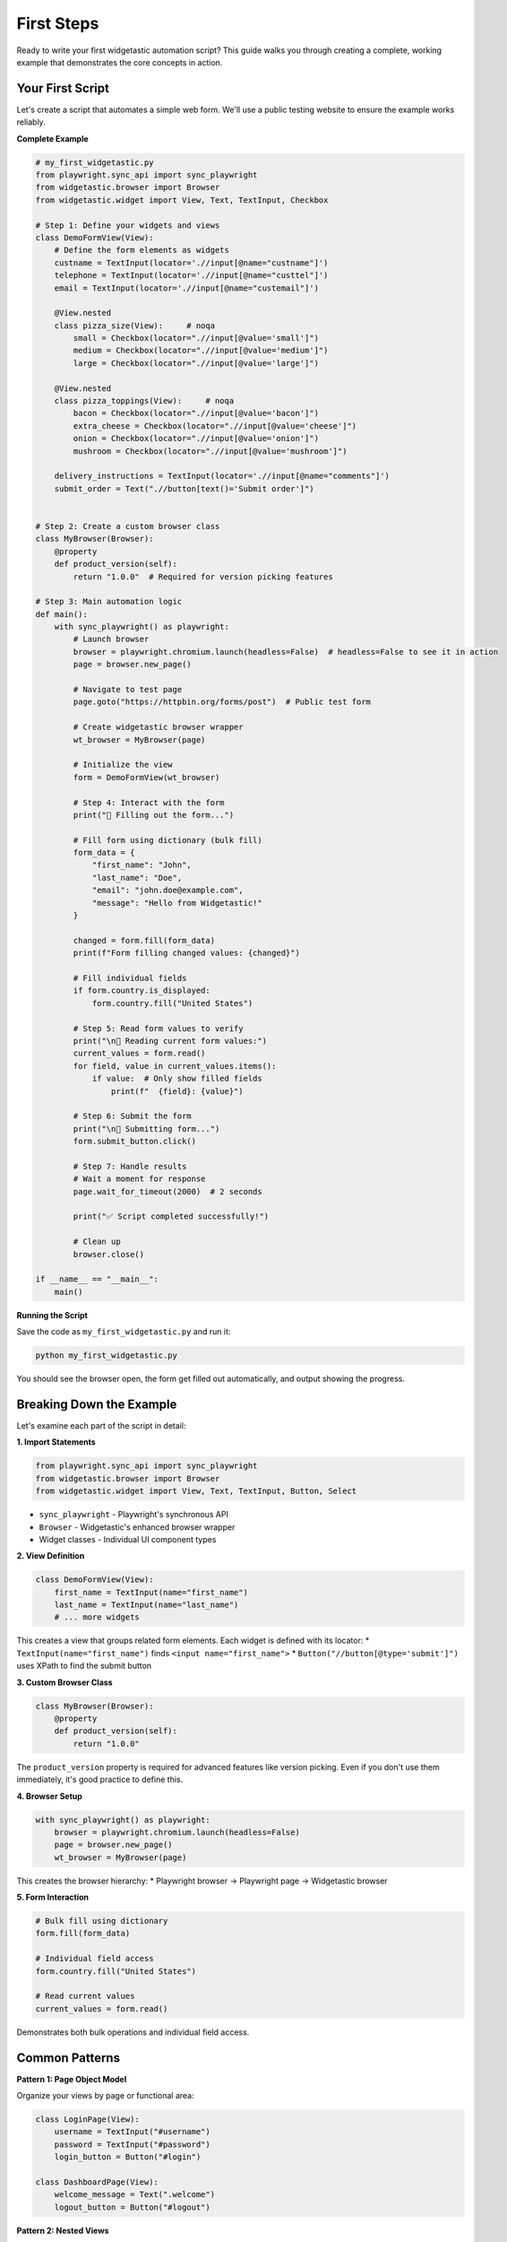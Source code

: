 ===========
First Steps
===========

Ready to write your first widgetastic automation script? This guide walks you through creating a complete,
working example that demonstrates the core concepts in action.

Your First Script
=================

Let's create a script that automates a simple web form. We'll use a public testing website to ensure
the example works reliably.

**Complete Example**

.. code-block:: python

    # my_first_widgetastic.py
    from playwright.sync_api import sync_playwright
    from widgetastic.browser import Browser
    from widgetastic.widget import View, Text, TextInput, Checkbox

    # Step 1: Define your widgets and views
    class DemoFormView(View):
        # Define the form elements as widgets
        custname = TextInput(locator='.//input[@name="custname"]')
        telephone = TextInput(locator='.//input[@name="custtel"]')
        email = TextInput(locator='.//input[@name="custemail"]')

        @View.nested
        class pizza_size(View):     # noqa
            small = Checkbox(locator=".//input[@value='small']")
            medium = Checkbox(locator=".//input[@value='medium']")
            large = Checkbox(locator=".//input[@value='large']")

        @View.nested
        class pizza_toppings(View):     # noqa
            bacon = Checkbox(locator=".//input[@value='bacon']")
            extra_cheese = Checkbox(locator=".//input[@value='cheese']")
            onion = Checkbox(locator=".//input[@value='onion']")
            mushroom = Checkbox(locator=".//input[@value='mushroom']")

        delivery_instructions = TextInput(locator='.//input[@name="comments"]')
        submit_order = Text(".//button[text()='Submit order']")


    # Step 2: Create a custom browser class
    class MyBrowser(Browser):
        @property
        def product_version(self):
            return "1.0.0"  # Required for version picking features

    # Step 3: Main automation logic
    def main():
        with sync_playwright() as playwright:
            # Launch browser
            browser = playwright.chromium.launch(headless=False)  # headless=False to see it in action
            page = browser.new_page()

            # Navigate to test page
            page.goto("https://httpbin.org/forms/post")  # Public test form

            # Create widgetastic browser wrapper
            wt_browser = MyBrowser(page)

            # Initialize the view
            form = DemoFormView(wt_browser)

            # Step 4: Interact with the form
            print("📝 Filling out the form...")

            # Fill form using dictionary (bulk fill)
            form_data = {
                "first_name": "John",
                "last_name": "Doe",
                "email": "john.doe@example.com",
                "message": "Hello from Widgetastic!"
            }

            changed = form.fill(form_data)
            print(f"Form filling changed values: {changed}")

            # Fill individual fields
            if form.country.is_displayed:
                form.country.fill("United States")

            # Step 5: Read form values to verify
            print("\n📖 Reading current form values:")
            current_values = form.read()
            for field, value in current_values.items():
                if value:  # Only show filled fields
                    print(f"  {field}: {value}")

            # Step 6: Submit the form
            print("\n🚀 Submitting form...")
            form.submit_button.click()

            # Step 7: Handle results
            # Wait a moment for response
            page.wait_for_timeout(2000)  # 2 seconds

            print("✅ Script completed successfully!")

            # Clean up
            browser.close()

    if __name__ == "__main__":
        main()

**Running the Script**

Save the code as ``my_first_widgetastic.py`` and run it:

.. code-block:: bash

    python my_first_widgetastic.py

You should see the browser open, the form get filled out automatically, and output showing the progress.

Breaking Down the Example
=========================

Let's examine each part of the script in detail:

**1. Import Statements**

.. code-block:: python

    from playwright.sync_api import sync_playwright
    from widgetastic.browser import Browser
    from widgetastic.widget import View, Text, TextInput, Button, Select

* ``sync_playwright`` - Playwright's synchronous API
* ``Browser`` - Widgetastic's enhanced browser wrapper
* Widget classes - Individual UI component types

**2. View Definition**

.. code-block:: python

    class DemoFormView(View):
        first_name = TextInput(name="first_name")
        last_name = TextInput(name="last_name")
        # ... more widgets

This creates a view that groups related form elements. Each widget is defined with its locator:
* ``TextInput(name="first_name")`` finds ``<input name="first_name">``
* ``Button("//button[@type='submit']")`` uses XPath to find the submit button

**3. Custom Browser Class**

.. code-block:: python

    class MyBrowser(Browser):
        @property
        def product_version(self):
            return "1.0.0"

The ``product_version`` property is required for advanced features like version picking.
Even if you don't use them immediately, it's good practice to define this.

**4. Browser Setup**

.. code-block:: python

    with sync_playwright() as playwright:
        browser = playwright.chromium.launch(headless=False)
        page = browser.new_page()
        wt_browser = MyBrowser(page)

This creates the browser hierarchy:
* Playwright browser → Playwright page → Widgetastic browser

**5. Form Interaction**

.. code-block:: python

    # Bulk fill using dictionary
    form.fill(form_data)

    # Individual field access
    form.country.fill("United States")

    # Read current values
    current_values = form.read()

Demonstrates both bulk operations and individual field access.

Common Patterns
===============

**Pattern 1: Page Object Model**

Organize your views by page or functional area:

.. code-block:: python

    class LoginPage(View):
        username = TextInput("#username")
        password = TextInput("#password")
        login_button = Button("#login")

    class DashboardPage(View):
        welcome_message = Text(".welcome")
        logout_button = Button("#logout")

**Pattern 2: Nested Views**

Group related sections within larger pages:

.. code-block:: python

    class UserProfilePage(View):
        class personal_info(View):
            ROOT = "#personal-section"
            first_name = TextInput("#first_name")
            last_name = TextInput("#last_name")

        class preferences(View):
            ROOT = "#preferences-section"
            theme = Select("#theme")
            language = Select("#language")

**Pattern 3: Reusable Components**

Create widgets for common UI patterns:

.. code-block:: python

    class Modal(View):
        ROOT = ".modal"
        title = Text(".modal-title")
        close_button = Button(".modal-close")
        ok_button = Button(".btn-ok")
        cancel_button = Button(".btn-cancel")

    class MainPage(View):
        delete_modal = Modal()
        settings_modal = Modal()

Adding Error Handling
======================

Make your scripts more robust with proper error handling:

.. code-block:: python

    from widgetastic.exceptions import NoSuchElementException, WidgetOperationFailed

    def safe_fill_form(form, data):
        try:
            changed = form.fill(data)
            print(f"✅ Form filled successfully. Changed: {changed}")
            return True
        except NoSuchElementException as e:
            print(f"❌ Element not found: {e}")
            return False
        except WidgetOperationFailed as e:
            print(f"❌ Operation failed: {e}")
            return False
        except Exception as e:
            print(f"❌ Unexpected error: {e}")
            return False

    # Usage
    success = safe_fill_form(form, form_data)
    if success:
        form.submit_button.click()

Adding Logging
==============

Enable logging to see what widgetastic is doing:

.. code-block:: python

    import logging

    # Configure logging
    logging.basicConfig(
        level=logging.INFO,
        format='%(asctime)s - %(name)s - %(levelname)s - %(message)s'
    )

    # Create browser with logger
    logger = logging.getLogger("my_automation")
    wt_browser = MyBrowser(page, logger=logger)

This will show detailed logs of widget operations:

.. code-block:: text

    2024-01-15 10:30:12 - my_automation - INFO - [DemoFormView/first_name]: Filled 'John' with result True
    2024-01-15 10:30:12 - my_automation - INFO - [DemoFormView/submit_button]: Click started

Working with Different Browsers
================================

Test across different browsers easily:

.. code-block:: python

    def run_test(browser_type="chromium"):
        with sync_playwright() as p:
            # Launch different browsers
            if browser_type == "firefox":
                browser = p.firefox.launch(headless=False)
            elif browser_type == "webkit":
                browser = p.webkit.launch(headless=False)
            else:
                browser = p.chromium.launch(headless=False)

            page = browser.new_page()
            # ... rest of your test

    # Run on all browsers
    for browser in ["chromium", "firefox", "webkit"]:
        print(f"\n🌐 Testing with {browser}...")
        run_test(browser)

Next Steps
==========

Congratulations! You've successfully created your first widgetastic automation script. Here's what to explore next:

**Immediate Next Steps**

1. :doc:`../quickstart/index` - More practical examples and common patterns
2. :doc:`../tutorials/basic-widgets` - Deep dive into different widget types
3. :doc:`../tutorials/views` - Advanced view patterns

**As You Progress**

4. :doc:`../tutorials/basic-widgets` - Comprehensive widget examples
5. :doc:`concepts` - Master core concepts and locator strategies
6. :doc:`../tutorials/custom-widgets` - Build your own widgets

**Common Questions**

* **"My elements aren't found"** → Check locator strategies in :doc:`concepts`
* **"How do I handle dynamic content?"** → See :doc:`../tutorials/advanced-widgets`
* **"Can I use this with pytest?"** → Absolutely! See the examples in our tutorials

Troubleshooting Tips
====================

**Script doesn't work?**

1. **Check element locators**: Use browser dev tools to verify element selectors
2. **Add delays**: Some pages need time to load: ``page.wait_for_timeout(1000)``
3. **Enable headful mode**: Set ``headless=False`` to see what's happening
4. **Check logs**: Add logging to see detailed operation information

**Elements not found?**

1. **Verify locators**: Test selectors in browser console: ``document.querySelector("#my-id")``
2. **Wait for elements**: Use ``form.submit_button.wait_displayed()``
3. **Check frames**: Some elements might be in iframes

**Form filling not working?**

1. **Check element types**: Ensure you're using the right widget type
2. **Verify values**: Some fields have value restrictions
3. **Check visibility**: Elements must be visible and enabled

Remember: Start simple, test often, and build complexity gradually!
